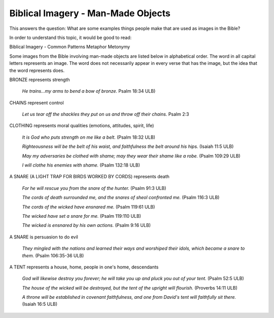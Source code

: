Biblical Imagery - Man-Made Objects
===================================

This answers the question: What are some examples things people make that are used as images in the Bible?

In order to understand this topic, it would be good to read:

Biblical Imagery - Common Patterns
Metaphor
Metonymy

Some images from the Bible involving man-made objects are listed below in alphabetical order. The word in all capital letters represents an image. The word does not necessarily appear in every verse that has the image, but the idea that the word represents does.

BRONZE represents strength
  
  *He trains…my arms to bend a bow of bronze.* Psalm 18:34 ULB)

CHAINS represent control
  
  *Let us tear off the shackles they put on us and throw off their chains.* Psalm 2:3

CLOTHING represents moral qualities (emotions, attitudes, spirit, life)

  *It is God who puts strength on me like a belt.* (Psalm 18:32 ULB)
 
  *Righteousness will be the belt of his waist, and faithfulness the belt around his hips.* (Isaiah 11:5 ULB)
  
  *May my adversaries be clothed with shame; may they wear their shame like a robe.* (Psalm 109:29 ULB)
  
  *I will clothe his enemies with shame.* (Psalm 132:18 ULB)

A SNARE (A LIGHT TRAP FOR BIRDS WORKED BY CORDS) represents death
  
  *For he will rescue you from the snare of the hunter.* (Psalm 91:3 ULB)
  
  *The cords of death surrounded me, and the snares of sheol confronted me.* (Psalm 116:3 ULB)
  
  *The cords of the wicked have ensnared me.* (Psalm 119:61 ULB)
  
  *The wicked have set a snare for me.* (Psalm 119:110 ULB)
  
  *The wicked is ensnared by his own actions.* (Psalm 9:16 ULB)

A SNARE is persuasion to do evil
  
  *They mingled with the nations and learned their ways and worshiped their idols, which became a snare to them.* (Psalm 106:35-36 ULB)

A TENT represents a house, home, people in one's home, descendants
  
  *God will likewise destroy you forever; he will take you up and pluck you out of your tent.* (Psalm 52:5 ULB)
  
  *The house of the wicked will be destroyed, but the tent of the upright will flourish.* (Proverbs 14:11 ULB)
 
  *A throne will be established in covenant faithfulness, and one from David's tent will faithfully sit there.* (Isaiah 16:5 ULB)
